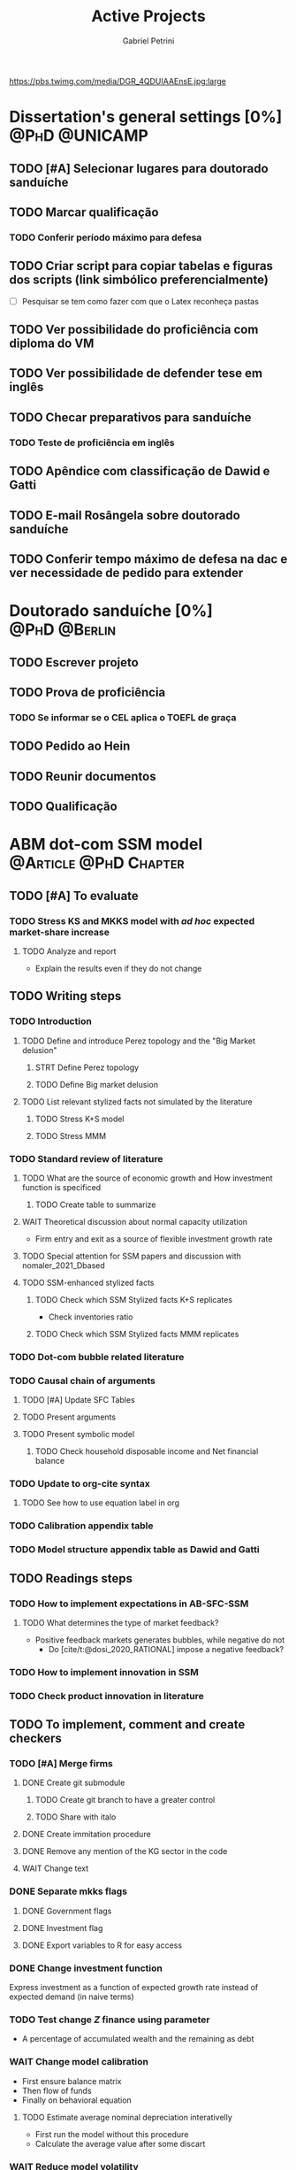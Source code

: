 #+OPTIONS: num:nil toc:nil
#+TITLE: Active Projects
#+AUTHOR: Gabriel Petrini
#+OPTIONS: num:nil ^:{} toc:nil
#+EXCLUDE_TAGS: noexport ARCHIVE
#+hugo_base_dir: ~/BrainDump/
#+hugo_section: private
#+HUGO_TAGS: workflow gtd
#+BIBLIOGRAPHY: ~/Org/zotero_refs.bib
#+cite_export: csl apa.csl
https://pbs.twimg.com/media/DGR_4QDUIAAEnsE.jpg:large

* Dissertation's general settings [0%] :@PhD:@UNICAMP:
** TODO [#A] Selecionar lugares para doutorado sanduíche

** TODO Marcar qualificação
*** TODO Conferir período máximo para defesa
** TODO Criar script para copiar tabelas e figuras dos scripts (link simbólico preferencialmente)
- [ ] Pesquisar se tem como fazer com que o Latex reconheça pastas

** TODO Ver possibilidade do proficiência com diploma do VM

** TODO Ver possibilidade de defender tese em inglês

** TODO Checar preparativos para sanduíche

*** TODO Teste de proficiência em inglês

** TODO Apêndice com classificação de Dawid e Gatti

** TODO E-mail Rosângela sobre doutorado sanduíche

** TODO Conferir tempo máximo de defesa na dac e ver necessidade de pedido para extender

* Doutorado sanduíche [0%] :@PhD:@Berlin:
:PROPERTIES:
:agenda-group: Sanduiche
:END:

** TODO Escrever projeto

** TODO Prova de proficiência

*** TODO Se informar se o CEL aplica o TOEFL de graça

** TODO Pedido ao Hein

** TODO Reunir documentos

** TODO Qualificação

* ABM dot-com SSM model :@Article:@PhD:Chapter:
:PROPERTIES:
:agenda-group: Dot-Com ABM
:END:

** TODO [#A] To evaluate

*** TODO Stress KS and MKKS model with /ad hoc/ expected market-share increase



**** TODO Analyze and report
- Explain the results even if they do not change
** TODO Writing steps


*** TODO Introduction

**** TODO Define and introduce Perez topology and the "Big Market delusion"

***** STRT Define Perez topology

***** TODO Define Big market delusion

**** TODO List relevant stylized facts not simulated by the literature

***** TODO Stress K+S model

***** TODO Stress MMM

*** TODO Standard review of literature


**** TODO What are the source of economic growth and How investment function is specificed

***** TODO Create table to summarize

**** WAIT Theoretical discussion about normal capacity utilization

- Firm entry and exit as a source of flexible investment growth rate

**** TODO Special attention for SSM papers and discussion with nomaler_2021_Dbased
**** TODO SSM-enhanced stylized facts

***** TODO Check which SSM Stylized facts K+S replicates

- Check inventories ratio

***** TODO Check which SSM Stylized facts MMM replicates


*** TODO Dot-com bubble related literature

*** TODO Causal chain of arguments

**** TODO [#A] Update SFC Tables

**** TODO Present arguments

**** TODO Present symbolic model

***** TODO Check household disposable income and Net financial balance

*** TODO Update to org-cite syntax

**** TODO See how to use equation label in org

*** TODO Calibration appendix table

*** TODO Model structure appendix table as Dawid and Gatti

** TODO Readings steps

*** TODO How to implement expectations in AB-SFC-SSM

**** TODO What determines the type of market feedback?

- Positive feedback markets generates bubbles, while negative do not
  - Do [cite/t:@dosi_2020_RATIONAL] impose a negative feedback?

*** TODO How to implement innovation in SSM

*** TODO Check product innovation in literature

** TODO To implement, comment and create checkers

*** TODO [#A] Merge firms
DEADLINE: <2022-04-22 sex>
**** DONE Create git submodule
***** TODO Create git branch to have a greater control
***** TODO Share with italo

**** DONE Create immitation procedure

**** DONE Remove any mention of the KG sector in the code

**** WAIT Change text


*** DONE Separate mkks flags
DEADLINE: <2022-04-22 sex>

**** DONE Government flags

**** DONE Investment flag

**** DONE Export variables to R for easy access

*** DONE Change investment function
DEADLINE: <2022-04-29 sex>

Express investment as a function of expected growth rate instead of expected demand (in naive terms)

*** TODO Test change $Z$ finance using parameter
- A percentage of accumulated wealth and the remaining as debt

*** WAIT Change model calibration
DEADLINE: <2022-05-06 sex>

- First ensure balance matrix
- Then flow of funds
- Finally on behavioral equation

**** TODO Estimate average nominal depreciation interativelly

- First run the model without this procedure
- Calculate the average value after some discart

*** WAIT Reduce model volatility
The mkks model have a higher volatility than the real world:
- In the supermultiplier model, this could be even higher
** TODO Model run

*** TODO Baseline model run
DEADLINE: <2022-05-06 sex>

**** WAIT Reduce model volatility
The mkks model have a higher volatility than the real world:
- In the supermultiplier model, this could be even higher

*** TODO Run model with endogenous expectations
DEADLINE: <2022-06-03 sex>

** TODO Plots
*** TODO Script to generate plots for baseline
*** TODO Additional plots for endogenous mechanism
** TODO Analyzes

*** TODO Model with no expectational endogenous mechanism

*** TODO Model with expectational endogenous mechanism

*** TODO Report model with endogenous expectations

** TODO Performance
*** TODO Check cpp lists and how to employ them for households
*** TODO Change value using purpurea
*** TODO Move LSD internal files to Model.org
*** TODO Import initial variables using org table in purpurea
*** TODO Define macro pointers as in KS

* TODO SFC [0%] :Article:@Master:
:PROPERTIES:
:agenda-group: SFC residential investment
:END:

** TODO Adicionar lattes

* TODO VECM [0%] :Article:@Master:
:PROPERTIES:
:agenda-group: VECM own rate
:END:

** TODO Tirar hifenização

* TODO Mudança

** TODO Procurar carreto

** TODO Lever as coisas na casa da Karina

*** TODO Mesa

*** TODO Computador

*** TODO Cadeira

*** TODO Ventilador

*** TODO Microondas

*** TODO Roupas

*** TODO Coisas de cozinha

** TODO Contratar pintor

** TODO Vender móveis

- Cama
- Criado-mudo
- Puff

** TODO Agendar vistoria
* TODO PED CE362
:PROPERTIES:
:agenda-group: PED
:END:
** TODO Corrigir P1
*** DONE Aggio
CLOSED: [2022-05-24 ter 19:13]
*** TODO Zé Maria
** TODO Aula de exercícios oligopólio

Preparar slides em função da lista


** TODO Listas

*** STRT Resolver lista de oligopólio
*** WAIT Resolver lista de equilíbrio geral

** TODO Apresentações

*** TODO Teoria dos jogos

**** TODO Testar proporções do jogo Bayesiano

**** TODO Conferir dilema dos prisioneiros
* WAIT Nikiforos econometric model response :@Article:
:PROPERTIES:
:agenda-group: Nikiforos response
:END:

** WAIT Pensar modelo alternativo com controle dos gastos autônomos


* WAIT Dissertation group discussion :@Group:
:PROPERTIES:
:agenda-group: PhDDiscussionGroup
:END:

* WAIT Ratchet effect SSM paper [0/3] :@Article:@PhD:
:PROPERTIES:
:agenda-group: RatchetEffect
:END:

** TODO Implement analytical solution

*** TODO Save objects using pickle package

*** TODO Export common functions

*** TODO Fix commutative assumption in sympy

** TODO Generalize Daniel's script

*** WAIT Create function to generalize common plots

*WAITING:* Daniel's first results to test the function

** TODO Test Ratchet effect with maximum consumption function (in levels)

* WAIT Case-Shiller index for São José dos Campos
:PROPERTIES:
:agenda-group: CaseShillerSJC
:END:

** TODO Select Housing Journals

** TODO Read Augusto's report

* WAIT ABM Spatial Housing [0%] :Dissertation:@PhD:
:PROPERTIES:
:agenda-group: Spatial housing ABM
:END:

** TODO [#A] Difusion model
** TODO [#A] Modelar versão mais simples
- [ ] Ver exportação de tabela no html
  + Incluir slider css

** TODO Pesquisar melhor sobre os hooks do LSD

** TODO [#C] Pesquisar lattice LSD

** TODO Modelo com crédito para as famílias

** TODO Modelo com preço das casas pró-cíclico

* Braindump
:PROPERTIES:
:agenda-group: Hugo blog
:END:
** TODO Update ABOUT
** TODO Create Knowledge base
** TODO Update housekeeping
** TODO Create publications entry
** TODO Create teaching section
** TODO Create factbook for stylized facts

** TODO Corrigir tema escuro


** TODO Add bibliography in placeholder entry

** TODO [#A] Fix website to show code chunks

* Emacs :@free:


** TODO Adapt notes

*** TODO Convert mds

*** TODO Convert Rmds


** TODO Fix paragraph break line in sections with ignore heading


** TODO Implement citeproc-el to export to docx

** TODO Fix =#+Results:= wrap to export latex properly

* Monografias [0%] :@Orientations:
:PROPERTIES:
:agenda-group: Monografias
:END:

* Configuração desktop :@free:

** TODO Latex


*** TODO Criar links simbólicos tese

*** TODO Instalar styles latex



** TODO git submodules

** TODO Merge duplicate zotero entries

* WAIT MKKS model [0/3] :@Article:
:PROPERTIES:
:agenda-group: MKKS model
:END:

** TODO Endogeneizar rho_u

** TODO Ajustar equações dos bancos

- Separar capital de giro e investimento

** TODO Adaptar diagrama

- [X] Sem dole do governo para as famílias
- [ ] Governo consome direto das firmas
- [ ] Não tem loan credit market
  + [ ] Sem heterogeneidade dos bancos
- [ ] Sem new firms
- [ ] Banco central implícito (manter)

* WAIT QCA rating paper :@Article:@PhD:

** Skim for results and related bibliography

* Bibliographical shinny app [0/0] :@free:

*Description:* Map heterodox publications and interactions

** [[https://docs.ropensci.org/bib2df/][bib2df]]
* Style journal templates :@free:
** TODO Create repo
** TODO Document examples

* WAIT RPPS in ABM
